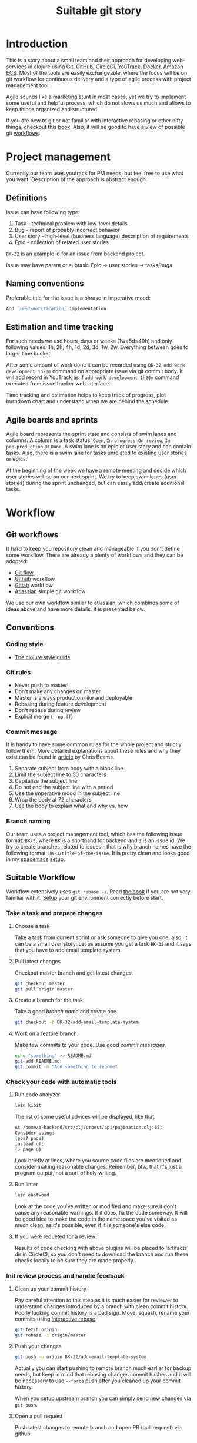 #+TAGS: git, workflow, github, circleci
#+TITLE: Suitable git story
* Introduction
This is a story about a small team and their approach for developing
web-services in clojure using [[https://git-scm.com/][Git]], [[https://github.com/][GitHub]], [[https://circleci.com][CircleCi]], [[https://www.jetbrains.com/youtrack/][YouTrack]], [[https://www.docker.com/][Docker]], [[https://aws.amazon.com/ecs/][Amazon
ECS]]. Most of the tools are easily exchangeable, where the focus will be on git
workflow for continuous delivery and a type of agile process with project
management tool.

Agile sounds like a marketing stunt in most cases, yet we try to implement some
useful and helpful process, which do not slows us much and allows to keep things
organized and structured.

If you are new to git or not familiar with interactive rebasing or other nifty
things, checkout this [[https://jwiegley.github.io/git-from-the-bottom-up/][book]]. Also, it will be good to have a view of possible git
[[https://www.atlassian.com/git/tutorials/comparing-workflows][workflows]].

* Project management
Currently our team uses youtrack for PM needs, but feel free to use what you
want. Description of the approach is abstract enough.

** Definitions
Issue can have following type:
1) Task - technical problem with low-level details
2) Bug - report of probably incorrect behavior
3) User story - high-level (business language) description of requirements
4) Epic - collection of related user stories

~BK-32~ is an example id for an issue from backend project.

Issue may have parent or subtask. Epic -> user stories -> tasks/bugs.

** Naming conventions
Preferable title for the issue is a phrase in imperative mood:

#+BEGIN_SRC markdown
  Add `send-notification` implementation
#+END_SRC

** Estimation and time tracking
For such needs we use hours, days or weeks (1w=5d=40h) and only following
values: 1h, 2h, 4h, 1d, 2d, 3d, 1w, 2w. Everything between goes to larger time
bucket.

After some amount of work done it can be recorded using ~BK-32 add work
development 1h20m~ command on appropriate issue via git commit body. It will add
record in YouTrack as if ~add work development 1h20m~ command executed from
issue tracker web interface.

Time tracking and estimation helps to keep track of progress, plot burndown
chart and understand when we are behind the schedule.

** Agile boards and sprints
Agile board represents the sprint state and consists of swim lanes and columns.
A column is a task status: ~Open~, ~In progress~, ~On review~, ~In
pre-production~ or ~Done~. A swim lane is an epic or user story and can contain
tasks. Also, there is a swim lane for tasks unrelated to existing user stories
or epics.

At the beginning of the week we have a remote meeting and decide which user
stories will be on our next sprint. We try to keep swim lanes (user stories)
during the sprint unchanged, but can easily add/create additional tasks.

* Workflow
** Git workflows
It hard to keep you repository clean and manageable if you don't define some
workflow. There are already a plenty of workflows and they can be adopted:
- [[http://nvie.com/posts/a-successful-git-branching-model/][Git flow]]
- [[https://guides.github.com/introduction/flow/][Github]] workflow
- [[https://docs.gitlab.com/ee/workflow/gitlab_flow.html][Gitlab]] workflow
- [[https://www.atlassian.com/blog/archives/simple-git-workflow-simple][Atlassian]] simple git workflow

We use our own workflow similar to atlassian, which combines some of ideas
above and have more details. It is presented below.

** Conventions
*** Coding style
- [[https://github.com/bbatsov/clojure-style-guide][The clojure style guide]]
*** Git rules
- Never push to master!
- Don't make any changes on master
- Master is always production-like and deployable
- Rebasing during feature development
- Don't rebase during review
- Explicit merge (~--no-ff~)

*** Commit message
It is handy to have some common rules for the whole project and strictly follow
them. More detailed explanations about these rules and why they exist can be
found in [[https://chris.beams.io/posts/git-commit/][article]] by Chris Beams.

1) Separate subject from body with a blank line
2) Limit the subject line to 50 characters
3) Capitalize the subject line
4) Do not end the subject line with a period
5) Use the imperative mood in the subject line
6) Wrap the body at 72 characters
7) Use the body to explain what and why vs. how

*** Branch naming
Our team uses a project management tool, which has the following issue format:
~BK-3~, where ~BK~ is a shorthand for backend and ~3~ is an issue id. We try to
create branches related to issues - that is why branch names have the following
format: ~BK-3/title-of-the-issue~. It is pretty clean and looks good in my
[[http://spacemacs.org][spacemacs]] [[https://github.com/abcdw/configs/tree/master/dotfiles/spacemacs.d][setup]].

** Suitable Workflow
Workflow extensively uses ~git rebase -i~. Read [[https://jwiegley.github.io/git-from-the-bottom-up/1-Repository/8-interactive-rebasing.html][the book]] if you are not very
familiar with it. [[https://help.github.com/articles/set-up-git/][Setup]] your git environment correctly before start.

*** Take a task and prepare changes
**** Choose a task
Take a task from current sprint or ask someone to give you one, also, it can be
a small user story. Let us assume you get a task ~BK-32~ and it says that you
have to add email template system.

**** Pull latest changes
Checkout master branch and get latest changes.

#+BEGIN_SRC bash
  git checkout master
  git pull origin master
#+END_SRC

**** Create a branch for the task
Take a good [[Branch naming][branch name]] and create one.

#+BEGIN_SRC bash
  git checkout -b BK-32/add-email-template-system
#+END_SRC

**** Work on a feature branch
Make few commits to your code. Use good [[Commit message][commit messages]].

#+BEGIN_SRC bash
  echo "something" >> README.md
  git add README.md
  git commit -m "Add something to readme"
#+END_SRC

*** Check your code with automatic tools

**** Run code analyzer

#+BEGIN_SRC bash
  lein kibit
#+END_SRC

The list of some useful advices will be displayed, like that:

#+BEGIN_SRC bash
  At /home/a-backend/src/clj/urbest/api/pagination.clj:65:
  Consider using:
  (pos? page)
  instead of:
  (> page 0)
#+END_SRC

Look briefly at lines, where you source code files are mentioned and consider making reasonable changes.
Remember, btw, that it's just a program output, not a sort of holy writing.

**** Run linter

#+BEGIN_SRC bash
  lein eastwood
#+END_SRC

Look at the code you've written or modified and make sure it don't cause
any reasonable warnings. If it does, fix the code someway.
It will be good idea to make the code in the namespace you've visited as much clean,
as it's possible, even if it is someone's else code.

**** If you were requeted for a review:

Results of code checking with above plugins will be placed to 'artifacts' dir in CircleCI, so you don't need to download the branch
and run these checks locally to be sure they are made properly.

*** Init review process and handle feedback
**** Clean up your commit history
Pay careful attention to this step as it is much easier for reviewer to
understand changes introduced by a branch with clean commit history. Poorly
looking commit history is a bad sign. Move, squash, rename your commits using
[[https://jwiegley.github.io/git-from-the-bottom-up/1-Repository/8-interactive-rebasing.html][interactive rebase]].

#+BEGIN_SRC bash
  git fetch origin
  git rebase -i origin/master
#+END_SRC

**** Push your changes

#+BEGIN_SRC bash
  git push -u origin BK-32/add-email-template-system
#+END_SRC

Actually you can start pushing to remote branch much earlier for backup needs,
but keep in mind that rebasing changes commit hashes and it will be necessary
to use ~--force~ push after you cleaned up your commit history.

When you setup upstream branch you can simply send new changes via ~git push~.

**** Open a pull request
Push latest changes to remote branch and open PR (pull request) via github.

Add reviewers if you know who should handle this PR.

Don't rebase you commits after you requested a review. It will make iterative
review process much harder (necessary to view all changes not only new one) and
it will create troubles if someone else commits into your branch.

**** Handle feedback
Make some changes according to review results, cleanup them, push to remote.

#+BEGIN_SRC bash
  vim README.md
  git add README.md
  git commit -m "Change README.md content"
#+END_SRC

Cleanup *only* (!) local changes using
~git rebase -i origin/BK-32/add-email-template-system~ or
~git commit --amend~ if you have only one new commit or want to prettify only
last one.

Push changes to remote branch ~git push~.

Request one more review. Repeat this process until PR is accepted or closed.

**** Update after approve
After PR was approved it is necessary to update branch with latest changes from
master. For these needs rebase must be used. It also possible to do interactive
rebase (`-i`) on this step to cleanup and prettify your commit history.

#+BEGIN_SRC bash
  git fetch origin
  git rebase -i origin/master
  git push
#+END_SRC

At this point code should be up-to-date, must pass tests and probably ready for
deploy.

*** Deploy your changes
**** Deploy to stage (optional)
To test your changes in stage environment you can deploy them using ~rc~-tags.

#+BEGIN_SRC bash
  git tag -a v0.4.13-rc1
  git push origin v0.4.13-rc1
#+END_SRC

It will launch a separate process in CI, which will prepare docker container and
deploy it to aws.

**** Deploy to production
To release you changes after PR is accepted and merged into ~master~. You have
two options: ask your colleague to do it or do it yourself if you have access.

#+BEGIN_SRC bash
  git checkout master
  git pull origin
  git tag -a v0.4.13
  git push origin v0.4.13
#+END_SRC

This will ship your code to stage and production environment. Deployment scripts
also applies migrations if necessary.

**** Rollback changes
It is a rare case, but sometimes it is necessary to rollback some changes. Ask
an operating team to do it.

* Conclusion
In this document provided information about current state of Suitable workflow.
It is mostly focused on git and github usage, but also include some tips about
PM tools, naming conventions and so on. This should help newcomers in our team
to adapt faster and can give some ideas about how to setup a workflow for new or
modify for existing project.
